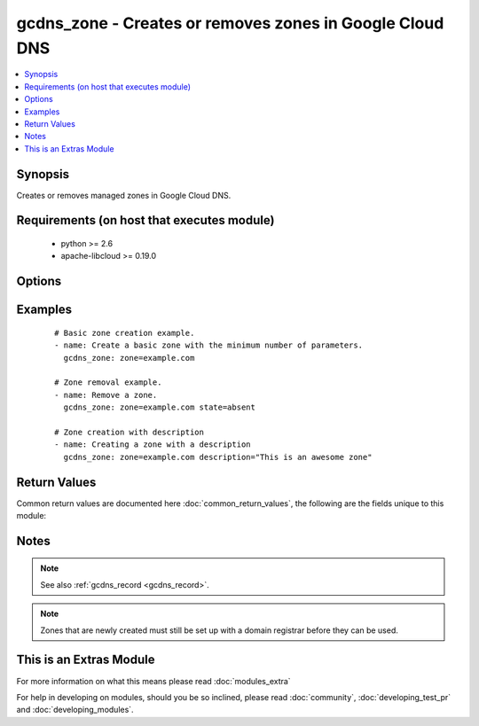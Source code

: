 .. _gcdns_zone:


gcdns_zone - Creates or removes zones in Google Cloud DNS
+++++++++++++++++++++++++++++++++++++++++++++++++++++++++

.. versionadded:: 2.2


.. contents::
   :local:
   :depth: 1


Synopsis
--------

Creates or removes managed zones in Google Cloud DNS.


Requirements (on host that executes module)
-------------------------------------------

  * python >= 2.6
  * apache-libcloud >= 0.19.0


Options
-------

.. raw:: html

    <table border=1 cellpadding=4>
    <tr>
    <th class="head">parameter</th>
    <th class="head">required</th>
    <th class="head">default</th>
    <th class="head">choices</th>
    <th class="head">comments</th>
    </tr>
            <tr>
    <td>credentials_file<br/><div style="font-size: small;"></div></td>
    <td>no</td>
    <td></td>
        <td><ul></ul></td>
        <td><div>The path to the JSON file associated with the service account email.</div></td></tr>
            <tr>
    <td>description<br/><div style="font-size: small;"></div></td>
    <td>no</td>
    <td></td>
        <td><ul></ul></td>
        <td><div>An arbitrary text string to use for the zone description.</div></td></tr>
            <tr>
    <td>pem_file<br/><div style="font-size: small;"></div></td>
    <td>no</td>
    <td></td>
        <td><ul></ul></td>
        <td><div>The path to the PEM file associated with the service account email.</div><div>This option is deprecated and may be removed in a future release. Use <em>credentials_file</em> instead.</div></td></tr>
            <tr>
    <td>project_id<br/><div style="font-size: small;"></div></td>
    <td>no</td>
    <td></td>
        <td><ul></ul></td>
        <td><div>The Google Cloud Platform project ID to use.</div></td></tr>
            <tr>
    <td>service_account_email<br/><div style="font-size: small;"></div></td>
    <td>no</td>
    <td></td>
        <td><ul></ul></td>
        <td><div>The e-mail address for a service account with access to Google Cloud DNS.</div></td></tr>
            <tr>
    <td>state<br/><div style="font-size: small;"></div></td>
    <td>no</td>
    <td>present</td>
        <td><ul><li>present</li><li>absent</li></ul></td>
        <td><div>Whether the given zone should or should not be present.</div></td></tr>
            <tr>
    <td>zone<br/><div style="font-size: small;"></div></td>
    <td>yes</td>
    <td></td>
        <td><ul></ul></td>
        <td><div>The DNS domain name of the zone.</div><div>This is NOT the Google Cloud DNS zone ID (e.g., example-com). If you attempt to specify a zone ID, this module will attempt to create a TLD and will fail.</div></br>
        <div style="font-size: small;">aliases: name<div></td></tr>
        </table>
    </br>



Examples
--------

 ::

    # Basic zone creation example.
    - name: Create a basic zone with the minimum number of parameters.
      gcdns_zone: zone=example.com
      
    # Zone removal example.
    - name: Remove a zone.
      gcdns_zone: zone=example.com state=absent
    
    # Zone creation with description
    - name: Creating a zone with a description
      gcdns_zone: zone=example.com description="This is an awesome zone"

Return Values
-------------

Common return values are documented here :doc:`common_return_values`, the following are the fields unique to this module:

.. raw:: html

    <table border=1 cellpadding=4>
    <tr>
    <th class="head">name</th>
    <th class="head">description</th>
    <th class="head">returned</th>
    <th class="head">type</th>
    <th class="head">sample</th>
    </tr>

        <tr>
        <td> state </td>
        <td> Whether the zone is present or absent </td>
        <td align=center> success </td>
        <td align=center> string </td>
        <td align=center> present </td>
    </tr>
            <tr>
        <td> description </td>
        <td> The zone's description </td>
        <td align=center> success </td>
        <td align=center> string </td>
        <td align=center> This is an awesome zone </td>
    </tr>
            <tr>
        <td> zone </td>
        <td> The zone's DNS name </td>
        <td align=center> success </td>
        <td align=center> string </td>
        <td align=center> example.com. </td>
    </tr>
        
    </table>
    </br></br>

Notes
-----

.. note:: See also :ref:`gcdns_record <gcdns_record>`.
.. note:: Zones that are newly created must still be set up with a domain registrar before they can be used.


    
This is an Extras Module
------------------------

For more information on what this means please read :doc:`modules_extra`

    
For help in developing on modules, should you be so inclined, please read :doc:`community`, :doc:`developing_test_pr` and :doc:`developing_modules`.

